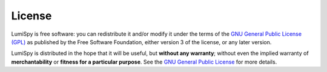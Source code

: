 License
*******

LumiSpy is free software: you can redistribute it and/or modify
it under the terms of the `GNU General Public License (GPL)
<https://www.gnu.org/licenses/#GPL>`_ as published by
the Free Software Foundation, either version 3 of the license, or
any later version.

LumiSpy is distributed in the hope that it will be useful,
but **without any warranty**; without even the implied warranty of
**merchantability** or **fitness for a particular purpose**. See the
`GNU General Public License <https://www.gnu.org/licenses/#GPL>`_
for more details.
